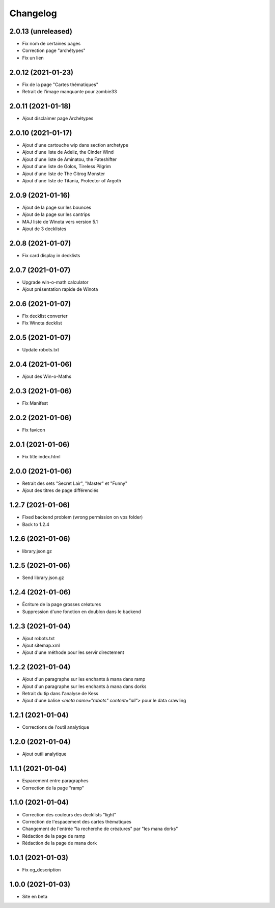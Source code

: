 Changelog
=========

2.0.13 (unreleased)
-------------------

- Fix nom de certaines pages
- Correction page "archétypes"
- Fix un lien


2.0.12 (2021-01-23)
-------------------

- Fix de la page "Cartes thématiques"
- Retrait de l'image manquante pour zombie33


2.0.11 (2021-01-18)
-------------------

- Ajout disclaimer page Archétypes


2.0.10 (2021-01-17)
-------------------

- Ajout d'une cartouche wip dans section archetype
- Ajout d'une liste de Adeliz, the Cinder Wind
- Ajout d'une liste de Aminatou, the Fateshifter
- Ajout d'une liste de Golos, Tireless Pilgrim
- Ajout d'une liste de The Gitrog Monster
- Ajout d'une liste de Titania, Protector of Argoth


2.0.9 (2021-01-16)
------------------

- Ajout de la page sur les bounces
- Ajout de la page sur les cantrips
- MAJ liste de Winota vers version 5.1
- Ajout de 3 decklistes


2.0.8 (2021-01-07)
------------------

- Fix card display in decklists


2.0.7 (2021-01-07)
------------------

- Upgrade win-o-math calculator
- Ajout présentation rapide de Winota


2.0.6 (2021-01-07)
------------------

- Fix decklist converter
- Fix Winota decklist


2.0.5 (2021-01-07)
------------------

- Update robots.txt


2.0.4 (2021-01-06)
------------------

- Ajout des Win-o-Maths


2.0.3 (2021-01-06)
------------------

- Fix Manifest


2.0.2 (2021-01-06)
------------------

- Fix favicon


2.0.1 (2021-01-06)
------------------

- Fix title index.html


2.0.0 (2021-01-06)
------------------

- Retrait des sets "Secret Lair", "Master" et "Funny"
- Ajout des titres de page différenciés


1.2.7 (2021-01-06)
------------------

- Fixed backend problem (wrong permission on vps folder)
- Back to 1.2.4


1.2.6 (2021-01-06)
------------------

- library.json.gz


1.2.5 (2021-01-06)
------------------

- Send library.json.gz


1.2.4 (2021-01-06)
------------------

- Écriture de la page grosses créatures
- Suppression d'une fonction en doublon dans le backend


1.2.3 (2021-01-04)
------------------

- Ajout robots.txt
- Ajout sitemap.xml
- Ajout d'une méthode pour les servir directement


1.2.2 (2021-01-04)
------------------

- Ajout d'un paragraphe sur les enchants à mana dans ramp
- Ajout d'un paragraphe sur les enchants à mana dans dorks
- Retrait du tip dans l'analyse de Kess
- Ajout d'une balise `<meta name="robots" content="all">` pour le data crawling


1.2.1 (2021-01-04)
------------------

- Corrections de l'outil analytique


1.2.0 (2021-01-04)
------------------

- Ajout outil analytique


1.1.1 (2021-01-04)
------------------

- Espacement entre paragraphes
- Correction de la page "ramp"


1.1.0 (2021-01-04)
------------------

- Correction des couleurs des decklists "light"
- Correction de l'espacement des cartes thématiques
- Changement de l'entrée "la recherche de créatures" par "les mana dorks"
- Rédaction de la page de ramp
- Rédaction de la page de mana dork


1.0.1 (2021-01-03)
------------------

- Fix og_description


1.0.0 (2021-01-03)
------------------

- Site en beta
